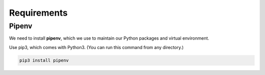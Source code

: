 ============
Requirements
============

------
Pipenv
------

We need to install **pipenv**, which we use to maintain our Python packages and virtual environment.

Use pip3, which comes with Python3. (You can run this command from any directory.)

.. code-block::

    pip3 install pipenv

